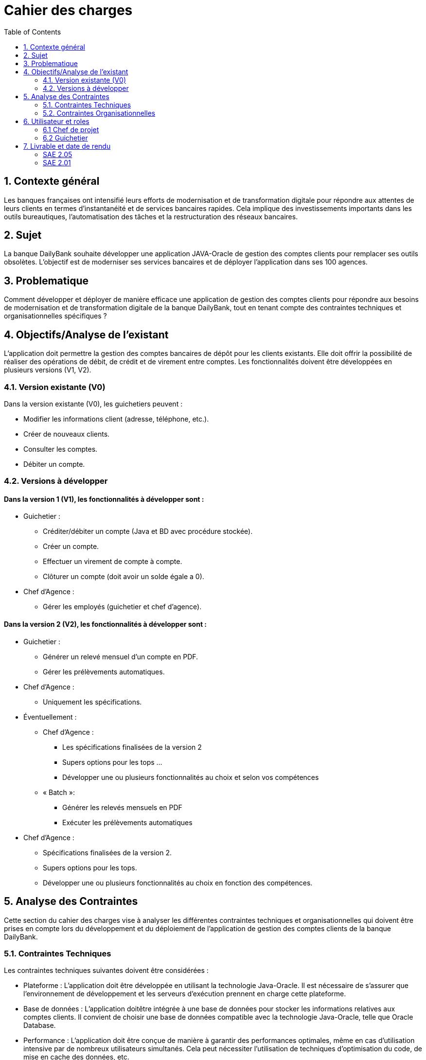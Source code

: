= Cahier des charges
:toc:

== 1. Contexte général
Les banques françaises ont intensifié leurs efforts de modernisation et de transformation digitale pour répondre aux attentes de leurs clients en termes d'instantanéité et de services bancaires rapides. Cela implique des investissements importants dans les outils bureautiques, l'automatisation des tâches et la restructuration des réseaux bancaires.

== 2. Sujet
La banque DailyBank souhaite développer une application JAVA-Oracle de gestion des comptes clients pour remplacer ses outils obsolètes. L'objectif est de moderniser ses services bancaires et de déployer l'application dans ses 100 agences.

== 3. Problematique
Comment développer et déployer de manière efficace une application de gestion des comptes clients pour répondre aux besoins de modernisation et de transformation digitale de la banque DailyBank, tout en tenant compte des contraintes techniques et organisationnelles spécifiques ?

== 4. Objectifs/Analyse de l'existant
L'application doit permettre la gestion des comptes bancaires de dépôt pour les clients existants. Elle doit offrir la possibilité de réaliser des opérations de débit, de crédit et de virement entre comptes. Les fonctionnalités doivent être développées en plusieurs versions (V1, V2).

=== 4.1. Version existante (V0)
Dans la version existante (V0), les guichetiers peuvent :

* Modifier les informations client (adresse, téléphone, etc.).
* Créer de nouveaux clients.
* Consulter les comptes.
* Débiter un compte.

=== 4.2. Versions à développer
==== Dans la version 1 (V1), les fonctionnalités à développer sont :

* Guichetier :

** Créditer/débiter un compte (Java et BD avec procédure stockée).
** Créer un compte.
** Effectuer un virement de compte à compte.
** Clôturer un compte (doit avoir un solde égale a 0).

* Chef d'Agence :
** Gérer les employés (guichetier et chef d'agence).

==== Dans la version 2 (V2), les fonctionnalités à développer sont :

* Guichetier :

** Générer un relevé mensuel d'un compte en PDF.
** Gérer les prélèvements automatiques.

* Chef d'Agence :
** Uniquement les spécifications.

* Éventuellement :
** Chef d’Agence :
*** Les spécifications finalisées de la version 2
*** Supers options pour les tops …
*** Développer une ou plusieurs fonctionnalités au choix et selon vos compétences

** « Batch »:
*** Générer les relevés mensuels en PDF
*** Exécuter les prélèvements automatiques

* Chef d'Agence :
** Spécifications finalisées de la version 2.
** Supers options pour les tops.
** Développer une ou plusieurs fonctionnalités au choix en fonction des compétences.

== 5. Analyse des Contraintes
Cette section du cahier des charges vise à analyser les différentes contraintes techniques et organisationnelles qui doivent être prises en compte lors du développement et du déploiement de l'application de gestion des comptes clients de la banque DailyBank.

=== 5.1. Contraintes Techniques
Les contraintes techniques suivantes doivent être considérées :

* Plateforme : L'application doit être développée en utilisant la technologie Java-Oracle. Il est nécessaire de s'assurer que l'environnement de développement et les serveurs d'exécution prennent en charge cette plateforme.

* Base de données : L'application doitêtre intégrée à une base de données pour stocker les informations relatives aux comptes clients. Il convient de choisir une base de données compatible avec la technologie Java-Oracle, telle que Oracle Database.

* Performance : L'application doit être conçue de manière à garantir des performances optimales, même en cas d'utilisation intensive par de nombreux utilisateurs simultanés. Cela peut nécessiter l'utilisation de techniques d'optimisation du code, de mise en cache des données, etc.

* Intégration avec les systèmes existants : Il est possible que l'application de gestion des comptes clients ait besoin d'être intégrée à d'autres systèmes ou applications existants au sein de la banque DailyBank. Il est important de prendre en compte ces intégrations potentielles et de s'assurer de leur compatibilité.

* Documentation technique : Il est essentiel de fournir une documentation technique détaillée qui explique l'architecture de l'application, les choix technologiques, les configurations requises, les dépendances, etc., afin de faciliter la maintenance future de l'application.

=== 5.2. Contraintes Organisationnelles
Les contraintes organisationnelles suivantes doivent également être prises en compte :

* Restructuration des services bancaires : L'application de gestion des comptes clients fait partie intégrante de la restructuration des services bancaires de la banque DailyBank. Il est nécessaire de collaborer avec les équipes concernées et de s'aligner sur les objectifs de cette restructuration.

* Déploiement dans les agences : L'application doit être déployée dans les 100 agences du réseau de la banque DailyBank. Il est important de prévoir les ressources nécessaires pour le déploiement, la formation des utilisateurs finaux et le support post-déploiement.

* Gestion de projet : Le développement de l'application doit suivre une méthodologie de gestion de projet rigoureuse. Il est nécessaire d'établir un plan de projet détaillé, de définir les rôles et les responsabilités, de gérer les risques et les problèmes, et de suivre régulièrement l'avancement du projet.

== 6. Utilisateur et roles

=== 6.1 Chef de projet

Le chef de projet est responsable de la gestion complète du projet, depuis la planification initiale jusqu'à la mise en œuvre finale de l'application de gestion des comptes clients. Il définit les objectifs du projet en collaboration avec les parties prenantes, élabore un plan détaillé avec les étapes, les ressources et les délais, coordonne les équipes et les intervenants, gère les risques et les problèmes, assure le suivi de l'avancement du projet, évalue sa conformité aux objectifs, communique avec les parties prenantes, et veille à la qualité du produit final. En résumé, le chef de projet garantit la réussite du projet en respectant les délais, les budgets et les exigences de qualité, tout en assurant la satisfaction des parties prenantes.

=== 6.2 Guichetier

En tant qu'utilisateur principal de l'application, le guichetier est chargé d'effectuer diverses tâches liées à la gestion des comptes bancaires des clients. Il peut créditer ou débiter un compte, enregistrer les dépôts et les retraits, et maintenir un suivi précis des transactions financières. Le guichetier peut également créer de nouveaux comptes pour les clients, en collectant les informations nécessaires et en les enregistrant dans le système. Il est responsable des virements entre les comptes des clients, en respectant les instructions fournies et en vérifiant la disponibilité des fonds. De plus, il peut clôturer un compte bancaire sur demande du client en suivant les procédures établies par la banque. En exécutant ces tâches, le guichetier assure un service de qualité aux clients, en traitant leurs opérations de manière précise, sécurisée et efficace.

== 7. Livrable et date de rendu

=== SAE 2.05

* Semaine 19 : 
** Rendu GANT V1.
** CDCU V1.

* Semaine 20 : 
** Doc. Util. V1. 
** CDCU V2.
** Gantt V2.

* Semaine 21 :
** Doc Util V2.
** Gantt V2 Réalisé.
** Chiffrage projet.

* Semaine 22 :
** Soutenace oral.

=== SAE 2.01

* Semaine 20 : 
** Doc. Tech. V1. 
** Cahier Test V1.
** Jar V1.

* Semaine 21 :
** Doc. Tech. V2.
** Cahier Test V2 et recette finale.
** Jar V2.

* Semaine 22 :
** Eval indiv.
